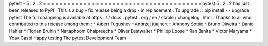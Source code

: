 pytest
-
5
.
2
.
2
=
=
=
=
=
=
=
=
=
=
=
=
=
=
=
=
=
=
=
=
=
=
=
=
=
=
=
=
=
=
=
=
=
=
=
=
=
=
=
pytest
5
.
2
.
2
has
just
been
released
to
PyPI
.
This
is
a
bug
-
fix
release
being
a
drop
-
in
replacement
.
To
upgrade
:
:
pip
install
-
-
upgrade
pytest
The
full
changelog
is
available
at
https
:
/
/
docs
.
pytest
.
org
/
en
/
stable
/
changelog
.
html
.
Thanks
to
all
who
contributed
to
this
release
among
them
:
*
Albert
Tugushev
*
Andrzej
Klajnert
*
Anthony
Sottile
*
Bruno
Oliveira
*
Daniel
Hahler
*
Florian
Bruhin
*
Nattaphoom
Chaipreecha
*
Oliver
Bestwalter
*
Philipp
Loose
*
Ran
Benita
*
Victor
Maryama
*
Yoav
Caspi
Happy
testing
The
pytest
Development
Team
